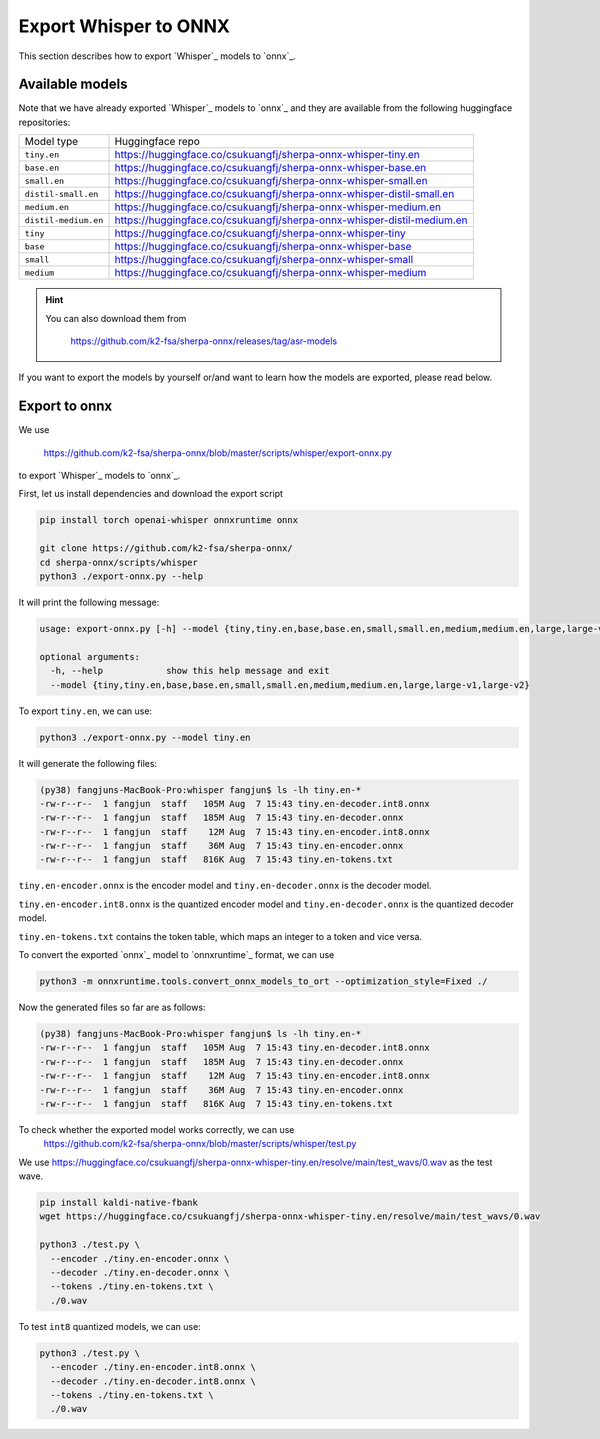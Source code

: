 Export Whisper to ONNX
======================

This section describes how to export `Whisper`_ models to `onnx`_.


Available models
----------------

Note that we have already exported `Whisper`_ models to `onnx`_ and they are available
from the following huggingface repositories:

.. list-table::

 * - Model type
   - Huggingface repo
 * - ``tiny.en``
   - `<https://huggingface.co/csukuangfj/sherpa-onnx-whisper-tiny.en>`_
 * - ``base.en``
   - `<https://huggingface.co/csukuangfj/sherpa-onnx-whisper-base.en>`_
 * - ``small.en``
   - `<https://huggingface.co/csukuangfj/sherpa-onnx-whisper-small.en>`_
 * - ``distil-small.en``
   - `<https://huggingface.co/csukuangfj/sherpa-onnx-whisper-distil-small.en>`_
 * - ``medium.en``
   - `<https://huggingface.co/csukuangfj/sherpa-onnx-whisper-medium.en>`_
 * - ``distil-medium.en``
   - `<https://huggingface.co/csukuangfj/sherpa-onnx-whisper-distil-medium.en>`_
 * - ``tiny``
   - `<https://huggingface.co/csukuangfj/sherpa-onnx-whisper-tiny>`_
 * - ``base``
   - `<https://huggingface.co/csukuangfj/sherpa-onnx-whisper-base>`_
 * - ``small``
   - `<https://huggingface.co/csukuangfj/sherpa-onnx-whisper-small>`_
 * - ``medium``
   - `<https://huggingface.co/csukuangfj/sherpa-onnx-whisper-medium>`_

.. hint::

    You can also download them from

      `<https://github.com/k2-fsa/sherpa-onnx/releases/tag/asr-models>`_

If you want to export the models by yourself or/and want to learn how the models
are exported, please read below.

Export to onnx
--------------

We use

  `<https://github.com/k2-fsa/sherpa-onnx/blob/master/scripts/whisper/export-onnx.py>`_

to export `Whisper`_ models to `onnx`_.

First, let us install dependencies and download the export script

.. code-block:: bash

   pip install torch openai-whisper onnxruntime onnx

   git clone https://github.com/k2-fsa/sherpa-onnx/
   cd sherpa-onnx/scripts/whisper
   python3 ./export-onnx.py --help

It will print the following message:

.. code-block:: bash

  usage: export-onnx.py [-h] --model {tiny,tiny.en,base,base.en,small,small.en,medium,medium.en,large,large-v1,large-v2}

  optional arguments:
    -h, --help            show this help message and exit
    --model {tiny,tiny.en,base,base.en,small,small.en,medium,medium.en,large,large-v1,large-v2}


To export ``tiny.en``, we can use:

.. code-block:: bash

  python3 ./export-onnx.py --model tiny.en

It will generate the following files:

.. code-block:: bash

  (py38) fangjuns-MacBook-Pro:whisper fangjun$ ls -lh tiny.en-*
  -rw-r--r--  1 fangjun  staff   105M Aug  7 15:43 tiny.en-decoder.int8.onnx
  -rw-r--r--  1 fangjun  staff   185M Aug  7 15:43 tiny.en-decoder.onnx
  -rw-r--r--  1 fangjun  staff    12M Aug  7 15:43 tiny.en-encoder.int8.onnx
  -rw-r--r--  1 fangjun  staff    36M Aug  7 15:43 tiny.en-encoder.onnx
  -rw-r--r--  1 fangjun  staff   816K Aug  7 15:43 tiny.en-tokens.txt

``tiny.en-encoder.onnx`` is the encoder model and ``tiny.en-decoder.onnx`` is the
decoder model.

``tiny.en-encoder.int8.onnx`` is the quantized encoder model and ``tiny.en-decoder.onnx`` is the
quantized decoder model.

``tiny.en-tokens.txt`` contains the token table, which maps an integer to a token and vice versa.

To convert the exported `onnx`_ model to `onnxruntime`_ format, we can use

.. code-block:: bash

   python3 -m onnxruntime.tools.convert_onnx_models_to_ort --optimization_style=Fixed ./

Now the generated files so far are as follows:

.. code-block::

  (py38) fangjuns-MacBook-Pro:whisper fangjun$ ls -lh tiny.en-*
  -rw-r--r--  1 fangjun  staff   105M Aug  7 15:43 tiny.en-decoder.int8.onnx
  -rw-r--r--  1 fangjun  staff   185M Aug  7 15:43 tiny.en-decoder.onnx
  -rw-r--r--  1 fangjun  staff    12M Aug  7 15:43 tiny.en-encoder.int8.onnx
  -rw-r--r--  1 fangjun  staff    36M Aug  7 15:43 tiny.en-encoder.onnx
  -rw-r--r--  1 fangjun  staff   816K Aug  7 15:43 tiny.en-tokens.txt

To check whether the exported model works correctly, we can use
  `<https://github.com/k2-fsa/sherpa-onnx/blob/master/scripts/whisper/test.py>`_

We use `<https://huggingface.co/csukuangfj/sherpa-onnx-whisper-tiny.en/resolve/main/test_wavs/0.wav>`_
as the test wave.

.. code-block:: bash

   pip install kaldi-native-fbank
   wget https://huggingface.co/csukuangfj/sherpa-onnx-whisper-tiny.en/resolve/main/test_wavs/0.wav

   python3 ./test.py \
     --encoder ./tiny.en-encoder.onnx \
     --decoder ./tiny.en-decoder.onnx \
     --tokens ./tiny.en-tokens.txt \
     ./0.wav


To test ``int8`` quantized models, we can use:

.. code-block:: bash

   python3 ./test.py \
     --encoder ./tiny.en-encoder.int8.onnx \
     --decoder ./tiny.en-decoder.int8.onnx \
     --tokens ./tiny.en-tokens.txt \
     ./0.wav
